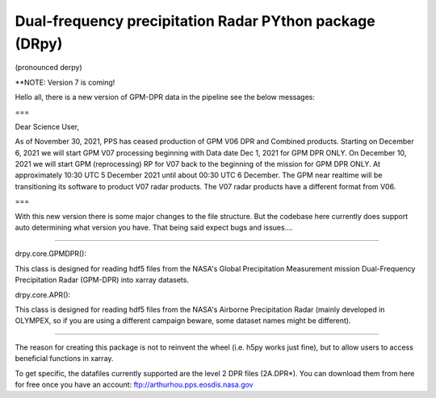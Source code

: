 
.. -*- mode: rst -*-
Dual-frequency precipitation Radar PYthon package (DRpy)
=====================================
|Tweet|

.. |Tweet| image:: https://img.shields.io/twitter/url/http/shields.io.svg?style=social
    :target: https://twitter.com/dopplerchase


(pronounced derpy)

**NOTE: Version 7 is coming!

Hello all, there is a new version of GPM-DPR data in the pipeline see the below messages:


===


Dear Science User,

As of November 30, 2021, PPS has ceased production of  GPM V06 DPR and Combined products. Starting on December 6, 2021 we will start GPM V07 processing beginning with Data date Dec 1, 2021 for GPM DPR ONLY. On December 10, 2021 we will start GPM (reprocessing) RP for V07 back to  the beginning of the mission for GPM DPR ONLY. At approximately 10:30 UTC 5 December 2021 until about 00:30 UTC 6 December. The GPM near realtime will be transitioning its software to product V07 radar products.  The V07 radar products have a different format from V06. 

===

With this new version there is some major changes to the file structure. But the codebase here currently does support auto determining what version you have. That being said expect bugs and issues.... 

############################################

drpy.core.GPMDPR():

This class is designed for reading hdf5 files from the NASA's Global Precipitation Measurement mission Dual-Frequency Precipitation Radar (GPM-DPR) into xarray datasets. 

drpy.core.APR():

This class is designed for reading hdf5 files from the NASA's Airborne Precipitation Radar (mainly developed in OLYMPEX, so if you are using a different campaign beware, some dataset names might be different). 

############################################

The reason for creating this package is not to reinvent the wheel (i.e. h5py works just fine), but to allow users to access beneficial functions in xarray. 

To get specific, the datafiles currently supported are the level 2 DPR files (2A.DPR*). You can download them from here for free once you have an account: ftp://arthurhou.pps.eosdis.nasa.gov__ 

__ ftp://arthurhou.pps.eosdis.nasa.gov 
